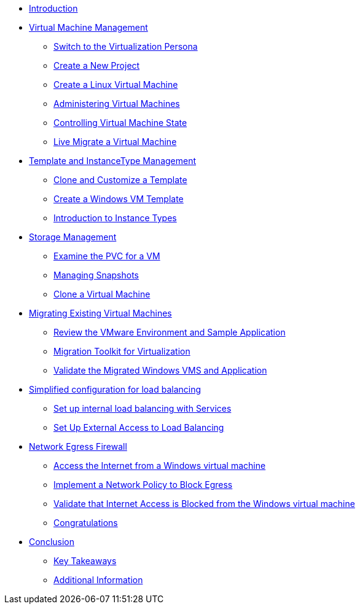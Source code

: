 * xref:index.adoc[Introduction ]

* xref:module-01.adoc[Virtual Machine Management ]
** xref:module-01.adoc#virt_persona[Switch to the Virtualization Persona]
** xref:module-01.adoc#create_project[Create a New Project]
** xref:module-01.adoc#create_vm[Create a Linux Virtual Machine]
** xref:module-01.adoc#admin_vms[Administering Virtual Machines]
** xref:module-01.adoc#vm_state[Controlling Virtual Machine State]
** xref:module-01.adoc#live_migrate[Live Migrate a Virtual Machine]

* xref:module-02-tempinst.adoc[Template and InstanceType Management]
** xref:module-02-tempinst.adoc#clone_customize_template[Clone and Customize a Template]
** xref:module-02-tempinst.adoc#create_win[Create a Windows VM Template]
** xref:module-02-tempinst.adoc#instance_types[Introduction to Instance Types]

* xref:module-03-storage.adoc[Storage Management]
** xref:module-03-storage.adoc#examine_pvc[Examine the PVC for a VM]
** xref:module-03-storage.adoc#managing_snapshots[Managing Snapshots]
** xref:module-03-storage.adoc#clone_vm[Clone a Virtual Machine]

* xref:module-04-mtv.adoc[Migrating Existing Virtual Machines]
** xref:module-04-mtv.adoc#VMware-Environment[Review the VMware Environment and Sample Application]
** xref:module-04-mtv.adoc#migration[Migration Toolkit for Virtualization]
** xref:module-04-mtv.adoc#verify[Validate the Migrated Windows VMS and Application]

//* xref:module-05.adoc[Declarative IaC for Automating Virtual Machine Creation]
//** xref:module-05.adoc#yaml[Use the YAML manifest to create the virtual machine ]
//** xref:module-05.adoc#deleting[Deleting the Virtual Machine]

//* xref:module-06.adoc[Declarative IaC for Automating VM Resources ]
//** xref:module-06.adoc#validating[Verifying Initial CPU Core Count ]
//** xref:module-06.adoc#increasing[Declarative IaC for Automating VM Resources ]

* xref:module-07.adoc[Simplified configuration for load balancing ]
** xref:module-07.adoc#setupservice[Set up internal load balancing with Services ]
** xref:module-07.adoc#routes[Set Up External Access to Load Balancing ]

* xref:module-08.adoc[Network Egress Firewall ]
** xref:module-08.adoc#access[Access the Internet from a Windows virtual machine ]
** xref:module-08.adoc#policy[Implement a Network Policy to Block Egress ]
** xref:module-08.adoc#validate[Validate that Internet Access is Blocked from the Windows virtual machine ]
** xref:module-08.adoc#congratulations[Congratulations ]

* xref:conclusion.adoc[Conclusion]
** xref:conclusion.adoc#key_takeaways[Key Takeaways]
** xref:conclusion.adoc#additional_info[Additional Information]
